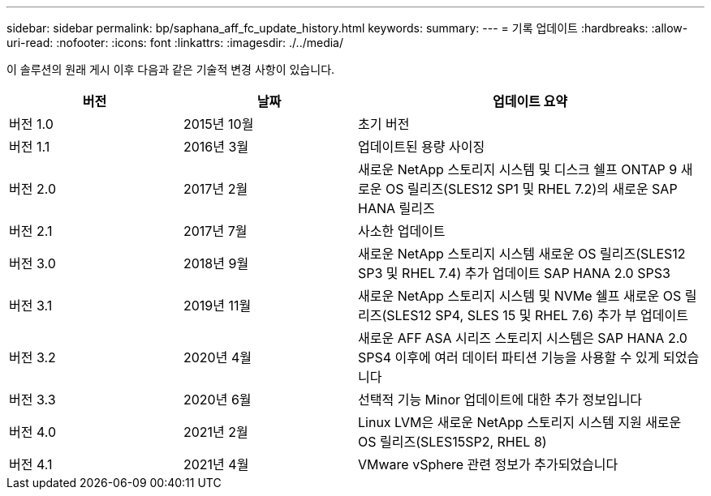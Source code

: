 ---
sidebar: sidebar 
permalink: bp/saphana_aff_fc_update_history.html 
keywords:  
summary:  
---
= 기록 업데이트
:hardbreaks:
:allow-uri-read: 
:nofooter: 
:icons: font
:linkattrs: 
:imagesdir: ./../media/


이 솔루션의 원래 게시 이후 다음과 같은 기술적 변경 사항이 있습니다.

[cols="25,25,50"]
|===
| 버전 | 날짜 | 업데이트 요약 


| 버전 1.0 | 2015년 10월 | 초기 버전 


| 버전 1.1 | 2016년 3월 | 업데이트된 용량 사이징 


| 버전 2.0 | 2017년 2월 | 새로운 NetApp 스토리지 시스템 및 디스크 쉘프 ONTAP 9 새로운 OS 릴리즈(SLES12 SP1 및 RHEL 7.2)의 새로운 SAP HANA 릴리즈 


| 버전 2.1 | 2017년 7월 | 사소한 업데이트 


| 버전 3.0 | 2018년 9월 | 새로운 NetApp 스토리지 시스템 새로운 OS 릴리즈(SLES12 SP3 및 RHEL 7.4) 추가 업데이트 SAP HANA 2.0 SPS3 


| 버전 3.1 | 2019년 11월 | 새로운 NetApp 스토리지 시스템 및 NVMe 쉘프 새로운 OS 릴리즈(SLES12 SP4, SLES 15 및 RHEL 7.6) 추가 부 업데이트 


| 버전 3.2 | 2020년 4월 | 새로운 AFF ASA 시리즈 스토리지 시스템은 SAP HANA 2.0 SPS4 이후에 여러 데이터 파티션 기능을 사용할 수 있게 되었습니다 


| 버전 3.3 | 2020년 6월 | 선택적 기능 Minor 업데이트에 대한 추가 정보입니다 


| 버전 4.0 | 2021년 2월 | Linux LVM은 새로운 NetApp 스토리지 시스템 지원 새로운 OS 릴리즈(SLES15SP2, RHEL 8) 


| 버전 4.1 | 2021년 4월 | VMware vSphere 관련 정보가 추가되었습니다 
|===